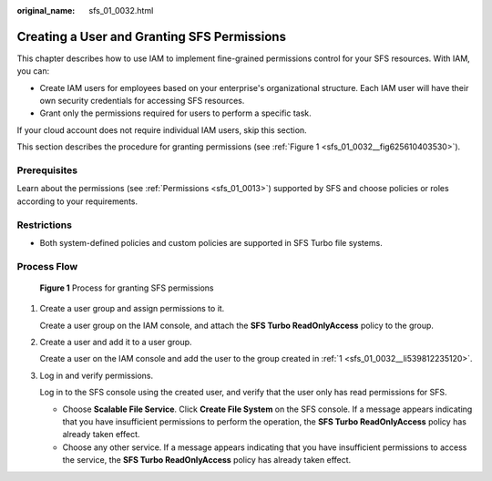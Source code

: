 :original_name: sfs_01_0032.html

.. _sfs_01_0032:

Creating a User and Granting SFS Permissions
============================================

This chapter describes how to use IAM to implement fine-grained permissions control for your SFS resources. With IAM, you can:

-  Create IAM users for employees based on your enterprise's organizational structure. Each IAM user will have their own security credentials for accessing SFS resources.
-  Grant only the permissions required for users to perform a specific task.

If your cloud account does not require individual IAM users, skip this section.

This section describes the procedure for granting permissions (see :ref:`Figure 1 <sfs_01_0032__fig625610403530>`).

Prerequisites
-------------

Learn about the permissions (see :ref:`Permissions <sfs_01_0013>`) supported by SFS and choose policies or roles according to your requirements.

Restrictions
------------

-  Both system-defined policies and custom policies are supported in SFS Turbo file systems.

Process Flow
------------

.. _sfs_01_0032__fig625610403530:

.. figure:: /_static/images/en-us_image_0221089836.png
   :alt: **Figure 1** Process for granting SFS permissions

   **Figure 1** Process for granting SFS permissions

#. .. _sfs_01_0032__li539812235120:

   Create a user group and assign permissions to it.

   Create a user group on the IAM console, and attach the **SFS Turbo ReadOnlyAccess** policy to the group.

#. Create a user and add it to a user group.

   Create a user on the IAM console and add the user to the group created in :ref:`1 <sfs_01_0032__li539812235120>`.

#. Log in and verify permissions.

   Log in to the SFS console using the created user, and verify that the user only has read permissions for SFS.

   -  Choose **Scalable File Service**. Click **Create File System** on the SFS console. If a message appears indicating that you have insufficient permissions to perform the operation, the **SFS Turbo ReadOnlyAccess** policy has already taken effect.
   -  Choose any other service. If a message appears indicating that you have insufficient permissions to access the service, the **SFS Turbo ReadOnlyAccess** policy has already taken effect.

